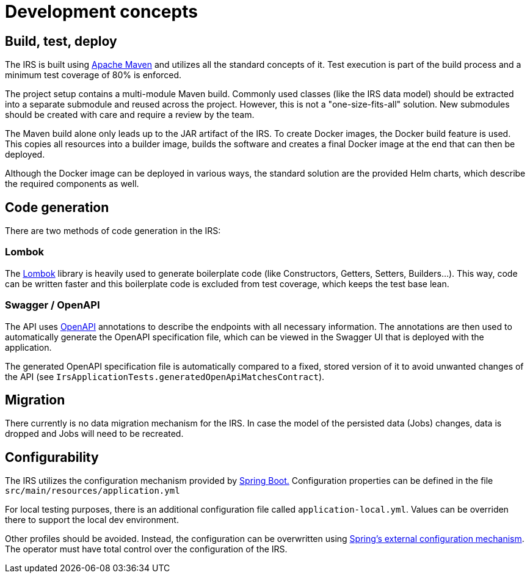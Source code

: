 = Development concepts

== Build, test, deploy
The IRS is built using https://maven.apache.org/[Apache Maven] and utilizes all the standard concepts of it.
Test execution is part of the build process and a minimum test coverage of 80% is enforced.

The project setup contains a multi-module Maven build.
Commonly used classes (like the IRS data model) should be extracted
into a separate submodule and reused across the project.
However, this is not a "one-size-fits-all" solution.
New submodules should be created with care and require a review by the team.

The Maven build alone only leads up to the JAR artifact of the IRS.
To create Docker images, the Docker build feature is used.
This copies all resources into a builder image,
builds the software and creates a final Docker image at the end that can then be deployed.

Although the Docker image can be deployed in various ways, the standard solution are the provided Helm charts,
which describe the required components as well.

== Code generation
There are two methods of code generation in the IRS:

=== Lombok
The https://projectlombok.org/[Lombok] library is heavily used to generate boilerplate code
(like Constructors, Getters, Setters, Builders...).
This way, code can be written faster and this boilerplate code is excluded from test coverage,
which keeps the test base lean.

=== Swagger / OpenAPI
The API uses https://www.openapis.org/[OpenAPI] annotations to describe the endpoints with all necessary information.
The annotations are then used to automatically generate the OpenAPI specification file,
which can be viewed in the Swagger UI that is deployed with the application.

The generated OpenAPI specification file is automatically compared to a fixed,
stored version of it to avoid unwanted changes of the API (see `IrsApplicationTests.generatedOpenApiMatchesContract`).

== Migration
There currently is no data migration mechanism for the IRS.
In case the model of the persisted data (Jobs) changes, data is dropped and Jobs will need to be recreated.

== Configurability
The IRS utilizes the configuration mechanism provided by https://spring.io/projects/spring-boot[Spring Boot.]
Configuration properties can be defined in the file `+src/main/resources/application.yml+`

For local testing purposes, there is an additional configuration file called `+application-local.yml+`.
Values can be overriden there to support the local dev environment.

Other profiles should be avoided.
Instead, the configuration can be overwritten using
https://docs.spring.io/spring-boot/docs/3.1.9/reference/htmlsingle/#features.external-config[Spring's external configuration mechanism].
The operator must have total control over the configuration of the IRS.


